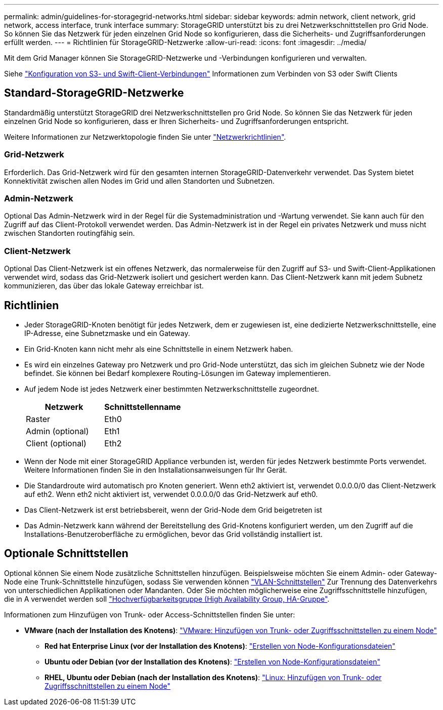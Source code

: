 ---
permalink: admin/guidelines-for-storagegrid-networks.html 
sidebar: sidebar 
keywords: admin network, client network, grid network, access interface, trunk interface 
summary: StorageGRID unterstützt bis zu drei Netzwerkschnittstellen pro Grid Node. So können Sie das Netzwerk für jeden einzelnen Grid Node so konfigurieren, dass die Sicherheits- und Zugriffsanforderungen erfüllt werden. 
---
= Richtlinien für StorageGRID-Netzwerke
:allow-uri-read: 
:icons: font
:imagesdir: ../media/


[role="lead"]
Mit dem Grid Manager können Sie StorageGRID-Netzwerke und -Verbindungen konfigurieren und verwalten.

Siehe link:configuring-client-connections.html["Konfiguration von S3- und Swift-Client-Verbindungen"] Informationen zum Verbinden von S3 oder Swift Clients



== Standard-StorageGRID-Netzwerke

Standardmäßig unterstützt StorageGRID drei Netzwerkschnittstellen pro Grid Node. So können Sie das Netzwerk für jeden einzelnen Grid Node so konfigurieren, dass er Ihren Sicherheits- und Zugriffsanforderungen entspricht.

Weitere Informationen zur Netzwerktopologie finden Sie unter link:../network/index.html["Netzwerkrichtlinien"].



=== Grid-Netzwerk

Erforderlich. Das Grid-Netzwerk wird für den gesamten internen StorageGRID-Datenverkehr verwendet. Das System bietet Konnektivität zwischen allen Nodes im Grid und allen Standorten und Subnetzen.



=== Admin-Netzwerk

Optional Das Admin-Netzwerk wird in der Regel für die Systemadministration und -Wartung verwendet. Sie kann auch für den Zugriff auf das Client-Protokoll verwendet werden. Das Admin-Netzwerk ist in der Regel ein privates Netzwerk und muss nicht zwischen Standorten routingfähig sein.



=== Client-Netzwerk

Optional Das Client-Netzwerk ist ein offenes Netzwerk, das normalerweise für den Zugriff auf S3- und Swift-Client-Applikationen verwendet wird, sodass das Grid-Netzwerk isoliert und gesichert werden kann. Das Client-Netzwerk kann mit jedem Subnetz kommunizieren, das über das lokale Gateway erreichbar ist.



== Richtlinien

* Jeder StorageGRID-Knoten benötigt für jedes Netzwerk, dem er zugewiesen ist, eine dedizierte Netzwerkschnittstelle, eine IP-Adresse, eine Subnetzmaske und ein Gateway.
* Ein Grid-Knoten kann nicht mehr als eine Schnittstelle in einem Netzwerk haben.
* Es wird ein einzelnes Gateway pro Netzwerk und pro Grid-Node unterstützt, das sich im gleichen Subnetz wie der Node befindet. Sie können bei Bedarf komplexere Routing-Lösungen im Gateway implementieren.
* Auf jedem Node ist jedes Netzwerk einer bestimmten Netzwerkschnittstelle zugeordnet.
+
[cols="1a,1a"]
|===
| Netzwerk | Schnittstellenname 


 a| 
Raster
 a| 
Eth0



 a| 
Admin (optional)
 a| 
Eth1



 a| 
Client (optional)
 a| 
Eth2

|===
* Wenn der Node mit einer StorageGRID Appliance verbunden ist, werden für jedes Netzwerk bestimmte Ports verwendet. Weitere Informationen finden Sie in den Installationsanweisungen für Ihr Gerät.
* Die Standardroute wird automatisch pro Knoten generiert. Wenn eth2 aktiviert ist, verwendet 0.0.0.0/0 das Client-Netzwerk auf eth2. Wenn eth2 nicht aktiviert ist, verwendet 0.0.0.0/0 das Grid-Netzwerk auf eth0.
* Das Client-Netzwerk ist erst betriebsbereit, wenn der Grid-Node dem Grid beigetreten ist
* Das Admin-Netzwerk kann während der Bereitstellung des Grid-Knotens konfiguriert werden, um den Zugriff auf die Installations-Benutzeroberfläche zu ermöglichen, bevor das Grid vollständig installiert ist.




== Optionale Schnittstellen

Optional können Sie einem Node zusätzliche Schnittstellen hinzufügen. Beispielsweise möchten Sie einem Admin- oder Gateway-Node eine Trunk-Schnittstelle hinzufügen, sodass Sie verwenden können link:../admin/configure-vlan-interfaces.html["VLAN-Schnittstellen"] Zur Trennung des Datenverkehrs von unterschiedlichen Applikationen oder Mandanten. Oder Sie möchten möglicherweise eine Zugriffsschnittstelle hinzufügen, die in A verwendet werden soll link:../admin/configure-high-availability-group.html["Hochverfügbarkeitsgruppe (High Availability Group, HA-Gruppe"].

Informationen zum Hinzufügen von Trunk- oder Access-Schnittstellen finden Sie unter:

* *VMware (nach der Installation des Knotens)*: link:../maintain/vmware-adding-trunk-or-access-interfaces-to-node.html["VMware: Hinzufügen von Trunk- oder Zugriffsschnittstellen zu einem Node"]
+
** *Red hat Enterprise Linux (vor der Installation des Knotens)*: link:../rhel/creating-node-configuration-files.html["Erstellen von Node-Konfigurationsdateien"]
** *Ubuntu oder Debian (vor der Installation des Knotens)*: link:../ubuntu/creating-node-configuration-files.html["Erstellen von Node-Konfigurationsdateien"]
** *RHEL, Ubuntu oder Debian (nach der Installation des Knotens)*: link:../maintain/linux-adding-trunk-or-access-interfaces-to-node.html["Linux: Hinzufügen von Trunk- oder Zugriffsschnittstellen zu einem Node"]




